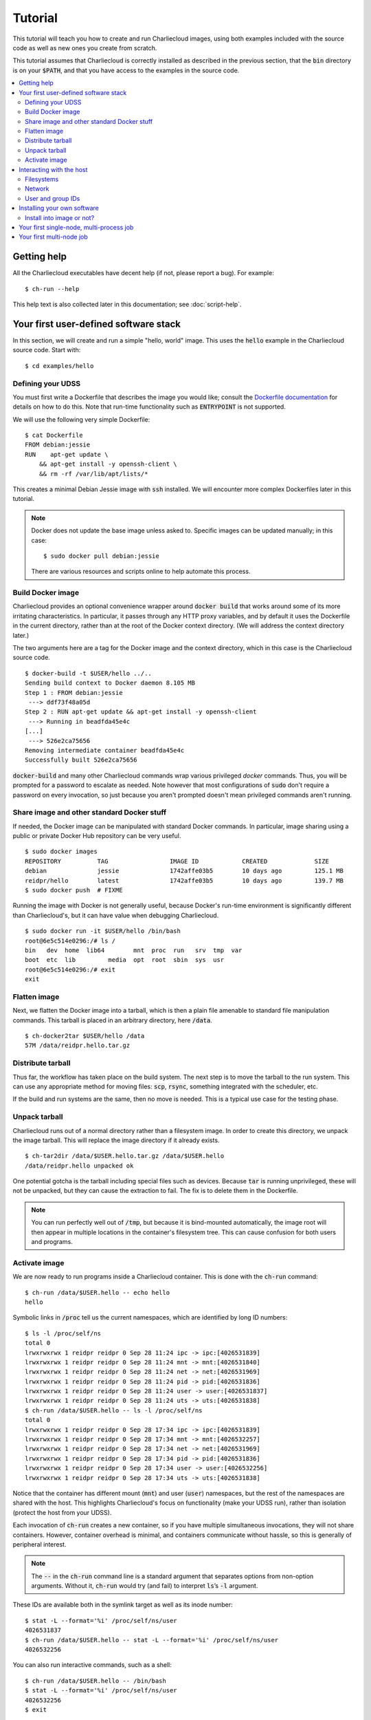 Tutorial
********

This tutorial will teach you how to create and run Charliecloud images, using
both examples included with the source code as well as new ones you create
from scratch.

This tutorial assumes that Charliecloud is correctly installed as described in
the previous section, that the :code:`bin` directory is on your
:code:`$PATH`, and that you have access to the examples in the source code.

.. contents::
   :depth: 2
   :local:


Getting help
============

All the Charliecloud executables have decent help (if not, please report a
bug). For example::

  $ ch-run --help

This help text is also collected later in this documentation; see
:doc:`script-help`.


Your first user-defined software stack
======================================

In this section, we will create and run a simple "hello, world" image. This
uses the :code:`hello` example in the Charliecloud source code. Start with::

  $ cd examples/hello

Defining your UDSS
------------------

You must first write a Dockerfile that describes the image you would like;
consult the `Dockerfile documentation
<https://docs.docker.com/engine/reference/builder/>`_ for details on how to do
this. Note that run-time functionality such as :code:`ENTRYPOINT` is not
supported.

We will use the following very simple Dockerfile::

  $ cat Dockerfile
  FROM debian:jessie
  RUN    apt-get update \
      && apt-get install -y openssh-client \
      && rm -rf /var/lib/apt/lists/*

This creates a minimal Debian Jessie image with :code:`ssh` installed. We will
encounter more complex Dockerfiles later in this tutorial.

.. note::

   Docker does not update the base image unless asked to. Specific images can
   be updated manually; in this case::

     $ sudo docker pull debian:jessie

   There are various resources and scripts online to help automate this
   process.

Build Docker image
------------------

Charliecloud provides an optional convenience wrapper around :code:`docker
build` that works around some of its more irritating characteristics. In
particular, it passes through any HTTP proxy variables, and by default it uses
the Dockerfile in the current directory, rather than at the root of the Docker
context directory. (We will address the context directory later.)

The two arguments here are a tag for the Docker image and the context
directory, which in this case is the Charliecloud source code.

::

  $ docker-build -t $USER/hello ../..
  Sending build context to Docker daemon 8.105 MB
  Step 1 : FROM debian:jessie
   ---> ddf73f48a05d
  Step 2 : RUN apt-get update && apt-get install -y openssh-client
   ---> Running in beadfda45e4c
  [...]
   ---> 526e2ca75656
  Removing intermediate container beadfda45e4c
  Successfully built 526e2ca75656

:code:`docker-build` and many other Charliecloud commands wrap various
privileged `docker` commands. Thus, you will be prompted for a password to
escalate as needed. Note however that most configurations of :code:`sudo`
don't require a password on every invocation, so just because you aren't
prompted doesn't mean privileged commands aren't running.

Share image and other standard Docker stuff
-------------------------------------------

If needed, the Docker image can be manipulated with standard Docker commands.
In particular, image sharing using a public or private Docker Hub repository
can be very useful.

::

  $ sudo docker images
  REPOSITORY          TAG                 IMAGE ID            CREATED             SIZE
  debian              jessie              1742affe03b5        10 days ago         125.1 MB
  reidpr/hello        latest              1742affe03b5        10 days ago         139.7 MB
  $ sudo docker push  # FIXME

Running the image with Docker is not generally useful, because Docker's
run-time environment is significantly different than Charliecloud's, but it
can have value when debugging Charliecloud.

::

  $ sudo docker run -it $USER/hello /bin/bash
  root@6e5c514e0296:/# ls /
  bin   dev  home  lib64	mnt  proc  run	 srv  tmp  var
  boot  etc  lib	 media	opt  root  sbin  sys  usr
  root@6e5c514e0296:/# exit
  exit

Flatten image
-------------

Next, we flatten the Docker image into a tarball, which is then a plain file
amenable to standard file manipulation commands. This tarball is placed in an
arbitrary directory, here :code:`/data`.

::

   $ ch-docker2tar $USER/hello /data
   57M /data/reidpr.hello.tar.gz

Distribute tarball
------------------

Thus far, the workflow has taken place on the build system. The next step is
to move the tarball to the run system. This can use any appropriate method for
moving files: :code:`scp`, :code:`rsync`, something integrated with the
scheduler, etc.

If the build and run systems are the same, then no move is needed. This is a
typical use case for the testing phase.

Unpack tarball
--------------

Charliecloud runs out of a normal directory rather than a filesystem image. In
order to create this directory, we unpack the image tarball. This will replace
the image directory if it already exists.

::

   $ ch-tar2dir /data/$USER.hello.tar.gz /data/$USER.hello
   /data/reidpr.hello unpacked ok

One potential gotcha is the tarball including special files such as devices.
Because :code:`tar` is running unprivileged, these will not be unpacked, but
they can cause the extraction to fail. The fix is to delete them in the
Dockerfile.

.. note::

   You can run perfectly well out of :code:`/tmp`, but because it is
   bind-mounted automatically, the image root will then appear in multiple
   locations in the container's filesystem tree. This can cause confusion for
   both users and programs.

Activate image
--------------

We are now ready to run programs inside a Charliecloud container. This is done
with the :code:`ch-run` command::

  $ ch-run /data/$USER.hello -- echo hello
  hello

Symbolic links in :code:`/proc` tell us the current namespaces, which are
identified by long ID numbers::

  $ ls -l /proc/self/ns
  total 0
  lrwxrwxrwx 1 reidpr reidpr 0 Sep 28 11:24 ipc -> ipc:[4026531839]
  lrwxrwxrwx 1 reidpr reidpr 0 Sep 28 11:24 mnt -> mnt:[4026531840]
  lrwxrwxrwx 1 reidpr reidpr 0 Sep 28 11:24 net -> net:[4026531969]
  lrwxrwxrwx 1 reidpr reidpr 0 Sep 28 11:24 pid -> pid:[4026531836]
  lrwxrwxrwx 1 reidpr reidpr 0 Sep 28 11:24 user -> user:[4026531837]
  lrwxrwxrwx 1 reidpr reidpr 0 Sep 28 11:24 uts -> uts:[4026531838]
  $ ch-run /data/$USER.hello -- ls -l /proc/self/ns
  total 0
  lrwxrwxrwx 1 reidpr reidpr 0 Sep 28 17:34 ipc -> ipc:[4026531839]
  lrwxrwxrwx 1 reidpr reidpr 0 Sep 28 17:34 mnt -> mnt:[4026532257]
  lrwxrwxrwx 1 reidpr reidpr 0 Sep 28 17:34 net -> net:[4026531969]
  lrwxrwxrwx 1 reidpr reidpr 0 Sep 28 17:34 pid -> pid:[4026531836]
  lrwxrwxrwx 1 reidpr reidpr 0 Sep 28 17:34 user -> user:[4026532256]
  lrwxrwxrwx 1 reidpr reidpr 0 Sep 28 17:34 uts -> uts:[4026531838]

Notice that the container has different mount (:code:`mnt`) and user
(:code:`user`) namespaces, but the rest of the namespaces are shared with the
host. This highlights Charliecloud's focus on functionality (make your UDSS
run), rather than isolation (protect the host from your UDSS).

Each invocation of :code:`ch-run` creates a new container, so if you have
multiple simultaneous invocations, they will not share containers. However,
container overhead is minimal, and containers communicate without hassle, so
this is generally of peripheral interest.

.. note::

   The :code:`--` in the :code:`ch-run` command line is a standard argument
   that separates options from non-option arguments. Without it,
   :code:`ch-run` would try (and fail) to interpret :code:`ls`’s :code:`-l`
   argument.

These IDs are available both in the symlink target as well as its inode
number::

  $ stat -L --format='%i' /proc/self/ns/user
  4026531837
  $ ch-run /data/$USER.hello -- stat -L --format='%i' /proc/self/ns/user
  4026532256

You can also run interactive commands, such as a shell::

  $ ch-run /data/$USER.hello -- /bin/bash
  $ stat -L --format='%i' /proc/self/ns/user
  4026532256
  $ exit

Be aware that wildcards in the :code:`ch-run` command are interpreted by the
host, not the container, unless protected. One workaround is to use a
sub-shell. For example::

  $ ls /usr/bin/oldfind
  ls: cannot access '/usr/bin/oldfind': No such file or directory
  $ ch-run /data/$USER.hello -- ls /usr/bin/oldfind
  /usr/bin/oldfind
  $ ls /usr/bin/oldf*
  ls: cannot access '/usr/bin/oldf*': No such file or directory
  $ ch-run /data/$USER.hello -- ls /usr/bin/oldf*
  ls: cannot access /usr/bin/oldf*: No such file or directory
  $ ch-run /data/$USER.hello -- sh -c 'ls /usr/bin/oldf*'
  /usr/bin/oldfind

You have now successfully run commands within a single-node Charliecloud
container. Next, we explore how Charliecloud accesses host resources.


Interacting with the host
=========================

Charliecloud is not an isolation layer, so containers have full access to host
resources, with a few quirks. This section demonstrates how this works.

Filesystems
-----------

Charliecloud makes host directories available inside the container using bind
mounts, which is somewhat like a hard link in that it causes a file or
directory to appear in multiple places in the filesystem tree, but it is a
property of the running kernel rather than the filesystem.

Several host directories are always bind-mounted into the container. These
include system directories such as :code:`/dev`, :code:`/proc`, and
:code:`/sys`; :code:`/tmp`; Charliecloud's :code:`ch-ssh` command in
:code:`/usr/bin`; and the invoking user's home directory (for dotfiles).

Charliecloud uses recursive bind mounts, so for example if the host has a
variety of sub-filesystems under :code:`/sys`, as Ubuntu does, these will be
available in the container as well.

In addition to the default bind mounts, arbitrary user-specified directories
can be added using the :code:`-d` switch. These appear at :code:`/mnt/0`,
:code:`/mnt/0`, etc. For example::

  $ mkdir /data/foo0
  $ echo hello > /data/foo0/bar
  $ mkdir /data/foo1
  $ echo world > /data/foo1/bar
  $ ch-run -d /data/foo0 -d /data/foo1 /data/$USER.hello bash
  > ls /mnt
  0  1
  > cat /mnt/0/bar
  hello
  > cat /mnt/1/bar
  world

Network
-------

Charliecloud containers share the host's network namespace, so most network
things should be the same.

However, SSH is not aware of Charliecloud containers. If you SSH to a node
where Charliecloud is installed, you will get a shell on the host, not in a
container, even if :code:`ssh` was initiated from a container::

  $ stat -L --format='%i' /proc/self/ns/user
  4026531837
  $ ssh localhost stat -L --format='%i' /proc/self/ns/user
  4026531837
  $ ch-run /data/$USER.hello -- /bin/bash
  > stat -L --format='%i' /proc/self/ns/user
  4026532256
  > ssh localhost stat -L --format='%i' /proc/self/ns/user
  4026531837

There are several ways to SSH to a remote note and run commands inside a
container. The simplest is to manually invoke :code:`ch-run` in the
:code:`ssh` command::

  $ ssh localhost ch-run /data/$USER.hello -- stat -L --format='%i' /proc/self/ns/user
  4026532256

.. note::

   Recall that each :code:`ch-run` invocation creates a new container. That
   is, the :code:`ssh` command above has not entered an existing user
   namespace :code:`’2256`; rather, it has re-used the namespace ID
   :code:`’2256`.

Another is to use the :code:`ch-ssh` wrapper program, which adds
:code:`ch-run` to the :code:`ssh` command implicitly. It takes the
:code:`ch-run` arguments from the environment variable :code:`CH_RUN_ARGS`,
making it mostly a drop-in replacement for :code:`ssh`. For example::

  $ export CH_RUN_ARGS="/data/$USER.hello --"
  $ ch-ssh localhost stat -L --format='%i' /proc/self/ns/user
  4026532256
  $ ch-ssh -t localhost /bin/bash
  > stat -L --format='%i' /proc/self/ns/user
  4026532256

:code:`ch-ssh` is available inside containers as well (in :code:`/usr/bin` via
bind-mount)::

  $ export CH_RUN_ARGS="/data/$USER.hello --"
  $ ch-run /data/$USER.hello /bin/bash
  > stat -L --format='%i' /proc/self/ns/user
  4026532256
  > ch-ssh localhost stat -L --format='%i' /proc/self/ns/user
  4026532258

This also demonstrates that :code:`ch-run` does not alter your environment
variables.

.. warning::

   1. :code:`CH_RUN_ARGS` is interpreted very simply; the sole delimiter is
      spaces. It is not shell syntax. In particular, quotes and backslashes
      are not interpreted.

   2. Argument :code:`-t` is required for SSH to allocate a pseudo-TTY and
      thus convince your shell to be interactive. In the case of Bash,
      otherwise you'll get a shell that accepts commands but doesn't print
      prompts, amother other issues. (`Issue #2
      <https://github.com/hpc/charliecloud/issues/2>`_.)

A third may be to edit one's shell initialization scripts to check the command
line and :code:`exec(1)` :code:`ch-run` if appropriate. This is brittle but
avoids wrapping :code:`ssh` or altering its command line.

User and group IDs
------------------

Unlike Docker and some other container systems, Charliecloud tries to make the
container's users and groups look the same as the hosts. (This is accomplished
by bind-mounting :code:`/etc/passwd` and :code:`/etc/group` into the
container.) For example::

  $ id -u
  1001
  $ whoami
  reidpr
  $ ch-run /data/$USER.hello bash
  > id -u
  1001
  > whoami
  reidpr

More specifically, the user namespace, when created without privileges as
Charliecloud does, lets you map any container UID to your host UID.
:code:`ch-run` implements this with the :code:`--uid` switch. So, for example,
you can tell Charliecloud you want to be root, and it will tell you that
you're root::

  $ ch-run --uid 0 /data/$USER.hello bash
  > id -u
  0
  > whoami
  root

But, this doesn't get you anything useful, because the container UID is mapped
back to your UID on the host before permission checks are applied::

  > dd if=/dev/mem of=/tmp/pwned
  dd: failed to open '/dev/mem': Permission denied

This mapping also affects how users are displayed. For example, if a file is
owned by you, your host UID will be mapped to your container UID, which is
then looked up in :code:`/etc/passwd` to determine the display name. In
typical usage without :code:`--uid`, this mapping is a no-op, so everything
looks normal::

  $ ls -nd ~
  drwxr-xr-x 87 1001 1001 4096 Sep 28 12:12 /home/reidpr
  $ ls -ld ~
  drwxr-xr-x 87 reidpr reidpr 4096 Sep 28 12:12 /home/reidpr
  $ ch-run /data/$USER.hello bash
  > ls -nd ~
  drwxr-xr-x 87 1001 1001 4096 Sep 28 18:12 /home/reidpr
  > ls -ld ~
  drwxr-xr-x 87 reidpr reidpr 4096 Sep 28 18:12 /home/reidpr

But if :code:`--uid` is provided, things can seem odd. For example::

  $ ch-run --uid 0 /data/$USER.hello bash
  > ls -nd /home/reidpr
  drwxr-xr-x 87 0 1001 4096 Sep 28 18:12 /home/reidpr
  > ls -ld /home/reidpr
  drwxr-xr-x 87 root reidpr 4096 Sep 28 18:12 /home/reidpr

This UID mapping can contain only one pair: an arbitrary container UID to your
effective UID on the host. Thus, all other users are unmapped, and they show
up as :code:`nobody`::

  $ ls -n /tmp/foo
  -rw-rw---- 1 1002 1002 0 Sep 28 15:40 /tmp/foo
  $ ls -l /tmp/foo
  -rw-rw---- 1 sig sig 0 Sep 28 15:40 /tmp/foo
  $ ch-run /data/$USER.hello bash
  > ls -n /tmp/foo
  -rw-rw---- 1 65534 65534 843 Sep 28 21:40 /tmp/foo
  > ls -l /tmp/foo
  -rw-rw---- 1 nobody nogroup 843 Sep 28 21:40 /tmp/foo

User namespaces have a similar mapping for GIDs, with the same limitation ---
exactly one arbitrary container GID maps to your effective *primary* GID. This
can lead to some strange-looking results, because only one of your GIDs can be
mapped in any given container. All the rest become :code:`nogroup`::

  $ id
  uid=1001(reidpr) gid=1001(reidpr) groups=1001(reidpr),1003(nerds),1004(losers)
  $ ch-run /data/$USER.hello -- id
  uid=1001(reidpr) gid=1001(reidpr) groups=1001(reidpr),65534(nogroup)
  $ ch-run --gid 1003 /data/$USER.hello -- id
  uid=1001(reidpr) gid=1003(nerds) groups=1003(nerds),65534(nogroup)

However, this doesn't affect access. The container process retains the same
GIDs from the host perspective, and as always, the host IDs are what control
access::

  $ ls -l /tmp/primary /tmp/supplemental
  -rw-rw---- 1 sig reidpr 0 Sep 28 15:47 /tmp/primary
  -rw-rw---- 1 sig nerds  0 Sep 28 15:48 /tmp/supplemental
  $ ch-run /data/$USER.hello bash
  > cat /tmp/primary > /dev/null
  > cat /tmp/supplemental > /dev/null

One area where functionality *is* reduced is that :code:`chgrp(1)` becomes
useless. Using an unmapped group or :code:`nogroup` fails, and using a mapped
group is a no-op because it's mapped back to the host GID::

  $ ls -l /tmp/bar
  rw-rw---- 1 reidpr reidpr 0 Sep 28 16:12 /tmp/bar
  $ ch-run /data/$USER.hello -- chgrp nerds /tmp/bar
  chgrp: changing group of '/tmp/bar': Invalid argument
  $ ch-run /data/$USER.hello -- chgrp nogroup /tmp/bar
  chgrp: changing group of '/tmp/bar': Invalid argument
  $ ch-run --gid 1003 /data/$USER.hello -- chgrp nerds /tmp/bar
  $ ls -l /tmp/bar
  -rw-rw---- 1 reidpr reidpr 0 Sep 28 16:12 /tmp/bar

Workarounds include :code:`chgrp(1)` on the host or fastidious use of setgid
directories::

  $ mkdir /tmp/baz
  $ chgrp nerds /tmp/baz
  $ chmod 2770 /tmp/baz
  $ ls -ld /tmp/baz
  drwxrws--- 2 reidpr nerds 40 Sep 28 16:19 /tmp/baz
  $ ch-run /data/$USER.hello -- touch /tmp/baz/foo
  $ ls -l /tmp/baz/foo
  -rw-rw---- 1 reidpr nerds 0 Sep 28 16:21 /tmp/baz/foo

This concludes our discussion of how a Charliecloud container interacts with
its host. principal Charliecloud quirks. We next move on to installing
software.


Installing your own software
============================

There are

Most of Docker's `Best practices for writing Dockerfiles
<https://docs.docker.com/engine/userguide/eng-image/dockerfile_best-practices>`_
apply to Charliecloud images as well.

only install software if you have to ... maybe there's already a trustable Docker image you can use as a base

installing with OS package managers -- sl
compiling third-party software -- download and install sl from source
installing your code into the image -- download on host, COPY to image
running code on the host -- download on host

This script is available at :code:`/mnt/ch/bin/ch-ssh` inside containers. It
requires :code:`ssh` to be on :code:`$PATH` inside the container::

  $ ch-run /data/$USER.hello /bin/bash
  > export CH_RUN_ARGS="/data/$USER.hello --"
  > /mnt/ch/bin/ch-ssh localhost stat -L --format='%i' /proc/self/ns/user
  4026532256

Install into image or not?
--------------------------

Your first single-node, multi-process job
===========================================

a little artificial as there's no real point in multiple identical containers
on a single node

Your first multi-node job
=========================

two models
  host coordinates, each task in own container - mpirun on host
    needs close version matching with host, e.g. OpenMPI needs to be compiled the same
  container coordinates - mpirun in container
    ch-ssh to arrive at other host inside container

The image directory will be mounted read-only, so it can be shared by multiple
Charliecloud instances in the same or different jobs.

Any filesystem can be used, but be aware of the metadata impact --- a large
Charliecloud job may overwhelm a network filesystem.


